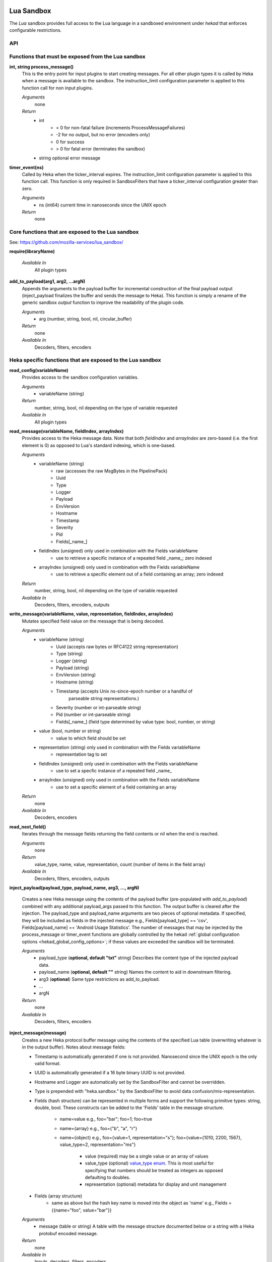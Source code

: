 .. _lua:

Lua Sandbox
===========

The `Lua` sandbox provides full access to the Lua language in a
sandboxed environment under `hekad` that enforces configurable
restrictions.

.. seealso:: `Lua Reference Manual <http://www.lua.org/manual/5.1/>`_

API
---

Functions that must be exposed from the Lua sandbox
---------------------------------------------------

**int, string process_message()**
    This is the entry point for input plugins to start creating messages. For
    all other plugin types it is called by Heka when a message is available to
    the sandbox. The instruction_limit configuration parameter is applied to
    this function call for non input plugins.

    *Arguments*
        none

    *Return*
        - int
            - < 0 for non-fatal failure (increments ProcessMessageFailures)
            - -2 for no output, but no error (encoders only)
            - 0 for success
            - > 0 for fatal error (terminates the sandbox)
        - string optional error message

**timer_event(ns)**
    Called by Heka when the ticker_interval expires.  The instruction_limit
    configuration parameter is applied to this function call.  This function
    is only required in SandboxFilters that have a ticker_interval configuration
    greater than zero.

    *Arguments*
        - ns (int64) current time in nanoseconds since the UNIX epoch

    *Return*
        none

Core functions that are exposed to the Lua sandbox
--------------------------------------------------
See: https://github.com/mozilla-services/lua_sandbox/

**require(libraryName)**

    *Available In*
        All plugin types

**add_to_payload(arg1, arg2, ...argN)**
    Appends the arguments to the payload buffer for incremental construction of
    the final payload output (inject_payload finalizes the buffer and sends the
    message to Heka).  This function is simply a rename of the generic sandbox
    *output* function to improve the readability of the plugin code.

    *Arguments*
        - arg (number, string, bool, nil, circular_buffer)

    *Return*
        none

    *Available In*
        Decoders, filters, encoders

Heka specific functions that are exposed to the Lua sandbox
-----------------------------------------------------------
**read_config(variableName)**
    Provides access to the sandbox configuration variables.

    *Arguments*
        - variableName (string)

    *Return*
        number, string, bool, nil depending on the type of variable requested

    *Available In*
        All plugin types

**read_message(variableName, fieldIndex, arrayIndex)**
    Provides access to the Heka message data. Note that both `fieldIndex` and
    `arrayIndex` are zero-based (i.e. the first element is 0) as opposed to
    Lua's standard indexing, which is one-based.

    *Arguments*
        - variableName (string)
            - raw (accesses the raw MsgBytes in the PipelinePack)
            - Uuid
            - Type
            - Logger
            - Payload
            - EnvVersion
            - Hostname
            - Timestamp
            - Severity
            - Pid
            - Fields[_name_]
        - fieldIndex (unsigned) only used in combination with the Fields variableName
            - use to retrieve a specific instance of a repeated field _name_;
              zero indexed
        - arrayIndex (unsigned) only used in combination with the Fields variableName
            - use to retrieve a specific element out of a field containing an array; zero
              indexed

    *Return*
        number, string, bool, nil depending on the type of variable requested

    *Available In*
        Decoders, filters, encoders, outputs

.. _write_message:

**write_message(variableName, value, representation, fieldIndex, arrayIndex)**
    .. versionadded:: 0.5

    Mutates specified field value on the message that is being decoded.

    *Arguments*
        - variableName (string)
            - Uuid (accepts raw bytes or RFC4122 string representation)
            - Type (string)
            - Logger (string)
            - Payload (string)
            - EnvVersion (string)
            - Hostname (string)
            - Timestamp (accepts Unix ns-since-epoch number or a handful of
                         parseable string representations.)
            - Severity (number or int-parseable string)
            - Pid (number or int-parseable string)
            - Fields[_name_] (field type determined by value type: bool, number, or string)
        - value (bool, number or string)
            - value to which field should be set
        - representation (string) only used in combination with the Fields variableName
            - representation tag to set
        - fieldIndex (unsigned) only used in combination with the Fields variableName
            - use to set a specfic instance of a repeated field _name_
        - arrayIndex (unsigned) only used in combination with the Fields variableName
            - use to set a specific element of a field containing an array

    *Return*
        none

    *Available In*
        Decoders, encoders

**read_next_field()**
    Iterates through the message fields returning the field contents or nil when the end is reached.

    *Arguments*
        none

    *Return*
        value_type, name, value, representation, count (number of items in the field array)

    *Available In*
        Decoders, filters, encoders, outputs

**inject_payload(payload_type, payload_name, arg3, ..., argN)**

    Creates a new Heka message using the contents of the payload buffer
    (pre-populated with *add_to_payload*) combined with any additional
    payload_args passed to this function.  The output buffer is cleared after
    the injection. The payload_type and payload_name arguments are two pieces of
    optional metadata. If specified, they will be included as fields in the
    injected message e.g., Fields[payload_type] == 'csv',
    Fields[payload_name] == 'Android Usage Statistics'. The number of messages
    that may be injected by the process_message or timer_event functions are
    globally controlled by the hekad :ref:`global configuration options <hekad_global_config_options>`;
    if these values are exceeded the sandbox will be terminated.

    *Arguments*
        - payload_type (**optional, default "txt"** string) Describes the content type of the injected payload data.
        - payload_name (**optional, default ""** string) Names the content to aid in downstream filtering.
        - arg3 (**optional**) Same type restrictions as add_to_payload.
        - ...
        - argN

    *Return*
        none

    *Available In*
        Decoders, filters, encoders

.. _inject_message_message_table:

**inject_message(message)**
    Creates a new Heka protocol buffer message using the contents of the
    specified Lua table (overwriting whatever is in the output buffer).
    Notes about message fields:

    * Timestamp is automatically generated if one is not provided.  Nanosecond since the UNIX epoch is the only valid format.
    * UUID is automatically generated if a 16 byte binary UUID is not provided.
    * Hostname and Logger are automatically set by the SandboxFilter and cannot be overridden.
    * Type is prepended with "heka.sandbox." by the SandboxFilter to avoid data confusion/mis-representation.
    * Fields (hash structure) can be represented in multiple forms and support the following primitive types: string, double, bool.
      These constructs can be added to the 'Fields' table in the message structure.

        * name=value e.g., foo="bar"; foo=1; foo=true
        * name={array} e.g., foo={"b", "a", "r"}
        * name={object} e.g., foo={value=1, representation="s"}; foo={value={1010, 2200, 1567}, value_type=2, representation="ms"}

            * value (required) may be a single value or an array of values
            * value_type (optional) `value_type enum <https://github.com/mozilla-services/heka/blob/dev/message/message.proto#L23>`_.
              This is most useful for specifying that numbers should be treated as integers as opposed defaulting to doubles.
            * representation (optional) metadata for display and unit management

    * Fields (array structure)
        * same as above but the hash key name is moved into the object as 'name' e.g., Fields = {{name="foo", value="bar"}}

    *Arguments*
        - message (table or string) A table with the message structure documented below or a string with a Heka protobuf encoded message.

    *Return*
        none

    *Available In*
        Inputs, decoders, filters, encoders

    *Notes*
        Injection limits are only enforced on filter plugins.
        See ``max_*_inject`` in the :ref:`global configuration options <hekad_global_config_options>`.

**decode_message(heka_protobuf_string)**
    Converts a Heka protobuf encoded message string into a Lua table.

    *Arguments*
        - heka_message (string) Lua variable containing a Heka protobuf encoded message

    *Return*
        - message (table) The array based version of the message structure with
          the value member always being an array (even if there is only a single
          item).  This format makes working with the output more consistent.
          The wide variation in the inject table format is to ease the
          construction of the message especially when using an LPeg grammar
          transformation.

.. _heka_message_table_structure:


Lua Message Hash Based Field Structure
--------------------------------------
.. code-block:: lua

    {
    Uuid        = "data",               -- ignored if not 16 byte raw binary UUID
    Logger      = "nginx",              -- ignored in the SandboxFilter
    Hostname    = "bogus.mozilla.com",  -- ignored in the SandboxFilter

    Timestamp   = 1e9,
    Type        = "TEST",               -- will become "heka.sandbox.TEST" in the SandboxFilter
    Payload     = "Test Payload",
    EnvVersion  = "0.8",
    Pid         = 1234,
    Severity    = 6,
    Fields      = {
                http_status     = 200, -- encoded as a double
                request_size    = {value=1413, value_type=2, representation="B"} -- encoded as an integer
                }
    }

Lua Message Array Based Field Structure
---------------------------------------
.. code-block:: lua

    {
    -- same as above
    Fields      = {
                {name="http_status", value=200}, -- encoded as a double
                {name="request_size", value=1413, value_type=2, representation="B"} -- encoded as an integer
                }
    }

.. _lua_tutorials:

Lua Sandbox Tutorial
====================

How to create a simple sandbox filter
-------------------------------------

1. Implement the required Heka interface in Lua

.. code-block:: lua

    function process_message ()
        return 0
    end

    function timer_event(ns)
    end

2. Add the business logic (count the number of 'demo' events per minute)

.. code-block:: lua

    require "string"

    total = 0 -- preserved between restarts since it is in global scope
    local count = 0 -- local scope so this will not be preserved

    function process_message()
        total= total + 1
        count = count + 1
        return 0
    end

    function timer_event(ns)
        count = 0
        inject_payload("txt", "",
                       string.format("%d messages in the last minute; total=%d", count, total))
    end

3. Setup the configuration

.. code-block:: ini

    [demo_counter]
    type = "SandboxFilter"
    message_matcher = "Type == 'demo'"
    ticker_interval = 60
    filename = "counter.lua"
    preserve_data = true

4. Extending the business logic (count the number of 'demo' events per minute
per device)

.. code-block:: lua

    require "string"

    device_counters = {}

    function process_message()
        local device_name = read_message("Fields[DeviceName]")
        if device_name == nil then
            device_name = "_unknown_"
        end

        local dc = device_counters[device_name]
        if dc == nil then
            dc = {count = 1, total = 1}
            device_counters[device_name] = dc
        else
            dc.count = dc.count + 1
            dc.total = dc.total + 1
        end
        return 0
    end

    function timer_event(ns)
        add_to_payload("#device_name\tcount\ttotal\n")
        for k, v in pairs(device_counters) do
            add_to_payload(string.format("%s\t%d\t%d\n", k, v.count, v.total))
            v.count = 0
        end
        inject_payload()
    end
